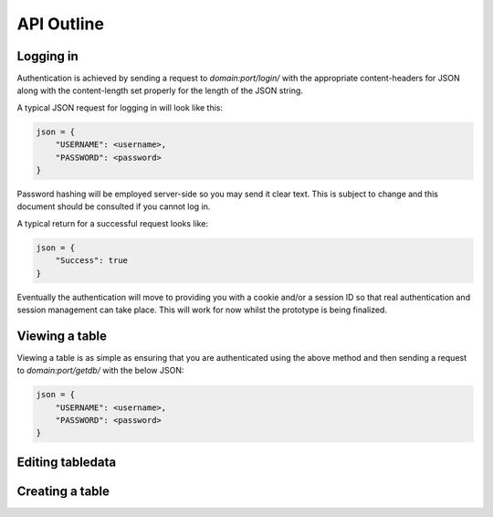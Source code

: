 API Outline
===========

Logging in
----------

Authentication is achieved by sending a request to `domain:port/login/` with the appropriate
content-headers for JSON along with the content-length set properly for the length of the
JSON string.

A typical JSON request for logging in will look like this:

.. code-block:: javascript

    json = {
        "USERNAME": <username>,
        "PASSWORD": <password>
    }
   
Password hashing will be employed server-side so you may send it clear text. This is subject
to change and this document should be consulted if you cannot log in.

A typical return for a successful request looks like:

.. code-block:: javascript

    json = {
        "Success": true
    }

Eventually the authentication will move to providing you with a cookie and/or a session ID
so that real authentication and session management can take place. This will work for now
whilst the prototype is being finalized.

Viewing a table
---------------

Viewing a table is as simple as ensuring that you are authenticated using the above method
and then sending a request to `domain:port/getdb/` with the below JSON:

.. code-block:: javascript

    json = {
        "USERNAME": <username>,
        "PASSWORD": <password>
    }


Editing tabledata
-----------------

Creating a table
----------------
